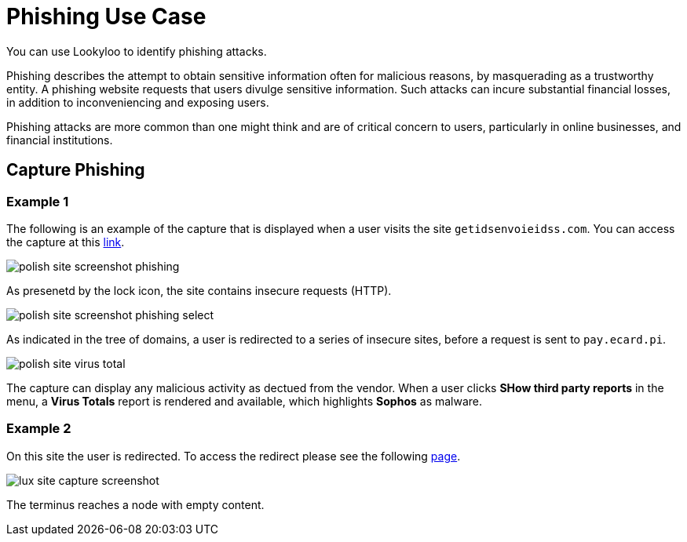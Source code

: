 = Phishing Use Case 

You can use Lookyloo to identify phishing attacks.

Phishing describes the attempt to obtain sensitive information often for malicious reasons, by masquerading as a trustworthy entity. A phishing website requests that users divulge sensitive information. Such attacks can incure substantial financial losses, in addition to inconveniencing and exposing users.

Phishing attacks are more common than one might think and are of critical concern to users, particularly in online businesses, and financial institutions.


== Capture Phishing 

=== Example 1

The following is an example of the capture that is displayed when a user visits the site `getidsenvoieidss.com`. You can access the capture at this link:https://lookyloo.circl.lu/tree/7835845f-69ed-49d3-bfde-e97402e02275[link].

image::polish_site_screenshot_phishing.png[]

As presenetd by the lock icon, the site contains insecure requests (HTTP).

image::polish_site_screenshot_phishing_select.png[]

As indicated in the tree of domains, a user is redirected to a series of insecure sites, before a request is sent to `pay.ecard.pi`.

image::polish_site_virus_total.png[]

The capture can display any malicious activity as dectued from the vendor. When a user clicks *SHow third party reports* in the menu, a *Virus Totals* report is rendered and available, which highlights *Sophos* as malware.


=== Example 2 

On this site the user is redirected. To access the redirect please see the following link:https://lookyloo.circl.lu/tree/ba2f5a6b-0075-46c8-b520-60d93494623f[page].

image::lux_site_capture_screenshot.png[]

The terminus reaches a node with empty content.